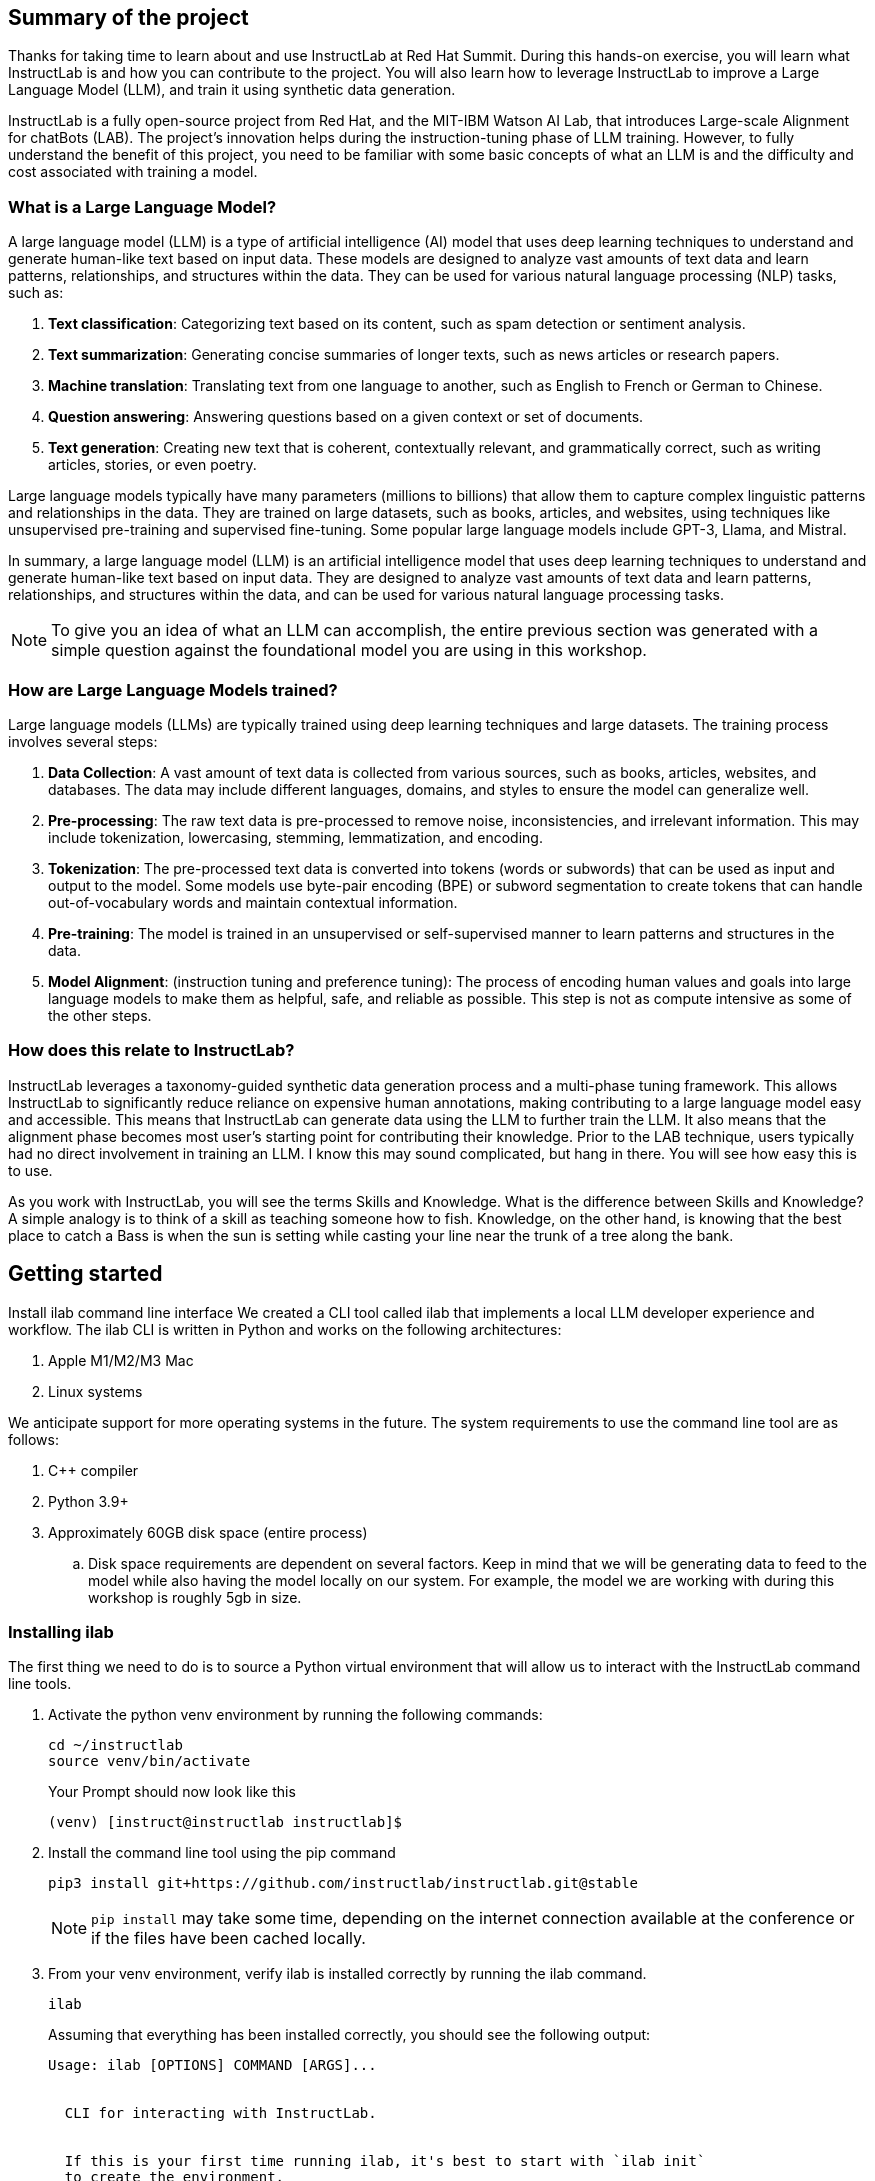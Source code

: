 
:experimental: true

== Summary of the project

Thanks for taking time to learn about and use InstructLab at Red Hat Summit. During this hands-on exercise, you will learn what InstructLab is and how you can contribute to the project. You will also learn how to leverage InstructLab to improve a Large Language Model (LLM), and train it using synthetic data generation.

InstructLab is a fully open-source project from Red Hat, and the MIT-IBM Watson AI Lab, that introduces Large-scale Alignment for chatBots (LAB). The project's innovation helps during the instruction-tuning phase of LLM training. However, to fully understand the benefit of this project, you need to be familiar with some basic concepts of what an LLM is and the difficulty and cost associated with training a model.

[#llms]
=== What is a Large Language Model?

A large language model (LLM) is a type of artificial intelligence (AI) model that uses deep learning techniques to understand and generate human-like text based on input data. These models are designed to analyze vast amounts of text data and learn patterns, relationships, and structures within the data. They can be used for various natural language processing (NLP) tasks, such as:

. *Text classification*: Categorizing text based on its content, such as spam detection or sentiment analysis.
. *Text summarization*: Generating concise summaries of longer texts, such as news articles or research papers.
. *Machine translation*: Translating text from one language to another, such as English to French or German to Chinese.
. *Question answering*: Answering questions based on a given context or set of documents.
. *Text generation*: Creating new text that is coherent, contextually relevant, and grammatically correct, such as writing articles, stories, or even poetry.

Large language models typically have many parameters (millions to billions) that allow them to capture complex linguistic patterns and relationships in the data. They are trained on large datasets, such as books, articles, and websites, using techniques like unsupervised pre-training and supervised fine-tuning. Some popular large language models include GPT-3, Llama, and Mistral.

In summary, a large language model (LLM) is an artificial intelligence model that uses deep learning techniques to understand and generate human-like text based on input data. They are designed to analyze vast amounts of text data and learn patterns, relationships, and structures within the data, and can be used for various natural language processing tasks.


NOTE: To give you an idea of what an LLM can accomplish, the entire previous section was generated with a simple question against the foundational model you are using in this workshop.

[#how_trained]
=== How are Large Language Models trained?

Large language models (LLMs) are typically trained using deep learning techniques and large datasets. The training process involves several steps:

. *Data Collection*: A vast amount of text data is collected from various sources, such as books, articles, websites, and databases. The data may include different languages, domains, and styles to ensure the model can generalize well.
. *Pre-processing*: The raw text data is pre-processed to remove noise, inconsistencies, and irrelevant information. This may include tokenization, lowercasing, stemming, lemmatization, and encoding.
. *Tokenization*: The pre-processed text data is converted into tokens (words or subwords) that can be used as input and output to the model. Some models use byte-pair encoding (BPE) or subword segmentation to create tokens that can handle out-of-vocabulary words and maintain contextual information.
. *Pre-training*: The model is trained in an unsupervised or self-supervised manner to learn patterns and structures in the data.
. *Model Alignment*: (instruction tuning and preference tuning): The process of encoding human values and goals into large language models to make them as helpful, safe, and reliable as possible. This step is not as compute intensive as some of the other steps. 

[#instructlab]
=== How does this relate to InstructLab?

InstructLab leverages a taxonomy-guided synthetic data generation process and a multi-phase tuning framework. This allows InstructLab to significantly reduce reliance on expensive human annotations, making contributing to a large language model easy and accessible. This means that InstructLab can generate data using the LLM to further train the LLM. It also means that the alignment phase becomes most user’s starting point for contributing their knowledge.  Prior to the LAB technique, users typically had no direct involvement in training an LLM. I know this may sound complicated, but hang in there. You will see how easy this is to use.

As you work with InstructLab, you will see the terms Skills and Knowledge.  What is the difference between Skills and Knowledge? A simple analogy is to think of a skill as teaching someone how to fish. Knowledge, on the other hand, is knowing that the best place to catch a Bass is when the sun is setting while casting your line near the trunk of a tree along the bank.

[#getting_started]
== Getting started

Install ilab command line interface
We created a CLI tool called ilab that implements a local LLM developer experience and workflow. The ilab CLI is written in Python and works on the following architectures:

. Apple M1/M2/M3 Mac
. Linux systems

We anticipate support for more operating systems in the future. The system requirements to use the command line tool are as follows:

. C++ compiler
. Python 3.9+
. Approximately 60GB disk space (entire process)
.. Disk space requirements are dependent on several factors. Keep in mind that we will be generating data to feed to the model while also having the model locally on our system. For example, the model we are working with during this workshop is roughly 5gb in size.

[#installation]
=== Installing ilab

The first thing we need to do is to source a Python virtual environment that will allow us to interact with the InstructLab command line tools.

. Activate the python venv environment by running the following commands:
+

[source,sh,role=execute,subs=attributes+]
----
cd ~/instructlab
source venv/bin/activate
----
+
.Your Prompt should now look like this

[source,sh]
----
(venv) [instruct@instructlab instructlab]$ 
----
+

. Install the command line tool using the pip command
+

[source,sh,role=execute,subs=attributes+]
----
pip3 install git+https://github.com/instructlab/instructlab.git@stable

----
+

NOTE: `pip install` may take some time, depending on the internet connection available at the conference or if the files have been cached locally.

. From your venv environment, verify ilab is installed correctly by running the ilab command.
+

[source,sh,role=execute,subs=attributes+]
----
ilab
----
+

Assuming that everything has been installed correctly, you should see the following output:
+

[source,sh,role=execute,subs=attributes+]
----
Usage: ilab [OPTIONS] COMMAND [ARGS]...


  CLI for interacting with InstructLab.


  If this is your first time running ilab, it's best to start with `ilab init`
  to create the environment.


Options:
  --config PATH  Path to a configuration file.  [default: config.yaml]
  --version      Show the version and exit.
  --help         Show this message and exit.


Commands:
  chat      Run a chat using the modified model
  check     (Deprecated) Check that taxonomy is valid
  convert   Converts model to GGUF
  diff      Lists taxonomy files that have changed since <taxonomy-base>...
  download  Download the model(s) to train
  generate  Generates synthetic data to enhance your example data
  init      Initializes environment for InstructLab
  list      (Deprecated) Lists taxonomy files that have changed since <taxonomy-base>.
  serve     Start a local server
  test      Runs basic test to ensure model correctness
  train     Takes synthetic data generated locally with `ilab generate`...
----


*Congratulations!* You now have everything installed and are ready to dive into the world of LLM alignment!

[#initialize]
== Initialize ilab

Now that we know that the command-line interface `ilab` is working correctly, the next thing we need to do is initialize the local environment so that we can begin working with the model. This is accomplished by issuing a simple init command.


Step 1: Initialize ilab by running the following command:

[source,sh,role=execute,subs=attributes+]
----
ilab init
----
.You should see the following output:
[source,sh]
----
Found config.yaml in the current directory, do you still want to continue? [y/N]: y
Welcome to InstructLab CLI. This guide will help you to setup your environment.
Please provide the following values to initiate the environment [press Enter for defaults]:
----

NOTE: When prompted to accept the `config.yaml`, hit kbd:[ENTER] 

[source,sh]
----
Path to taxonomy repo [taxonomy]:
----

NOTE: When prompted to provide the path to the taxonomy repo, hit kbd:[ENTER] 

[source,sh]
----
`taxonomy` seems to not exist or is empty. Should I clone git@github.com:instruct-lab/taxonomy.git for you? [y/N]: y
----

NOTE: When asked if the CLI should clone the taxonomy repo, input 'y' as shown in the above output.

[source,sh]
----
Cloning git@github.com:instruct-lab/taxonomy.git...
Generating `config.yaml` in the current directory...
Initialization completed successfully, you're ready to start using `ilab`. Enjoy!
----

NOTE: When asked to enter a directory for the model file, use the default and hit <ENTER>

[source,sh]
----
Path to your model [models/merlinite-7b-lab-Q4_K_M.gguf]:
----

* Several things happen during the initialization phase: A default taxonomy is created on the local file system, and a configuration file (config.yaml) is created in the current directory.
* The config.yaml file contains defaults we will use during this workshop. After Red Hat Summit, when you begin playing around with InstructLab, it is important to understand the contents of the configuration file so that you can tune the parameters to your liking

[#download]
=== Download the model

*Step 1*: Run the `ilab download` command.

[source,sh,role=execute,subs=attributes+]
----
ilab download --repository instructlab/granite-7b-lab-GGUF --filename=granite-7b-lab-Q4_K_M.gguf
----

The ilab download command downloads a model from the HuggingFace instructlab organization that we will use for this workshop. 

The output should look like the following:

NOTE: *This command may not show the contents if the model is being cached on the local machine.*

[source,sh]
----
Downloading model from downloading model from instructlab/granite-7b-lab-GGUF@main to models...                                                                                                                                                 
Downloading 'granite-7b-lab-Q4_K_M.gguf' to 'models/.huggingface/download/granite-7b-lab-Q4_K_M.gguf.6adeaad8c048b35ea54562c55e454cc32c63118a32c7b8152cf706b290611487.incomplete'
INFO 2024-05-06 16:46:24,394 file_download.py:1877 Downloading 'granite-7b-lab-Q4_K_M.gguf' to 'models/.huggingface/download/granite-7b-lab-Q4_K_M.gguf.6adeaad8c048b35ea54562c55e454cc32c63118a32c7b8152cf706b290611487.incomplete'100%|█████████████████████████████████████████████████████████████| 4.08G/4.08G [00:36<00:00, 110MB/s]

----


Now that the model has been downloaded, we can serve and chat with the model. Serving the model simply means we are going to run a server that will allow other programs to interact with the data similar to making an API call. 

[#serve]
=== Serving the model

Serve the model by running the following command:

[source,sh,role=execute,subs=attributes+]
----
ilab serve --model-path ./models/granite-7b-lab-Q4_K_M.gguf
----

As you can see, the serve command can take an optional `-–model-path` argument. In this case, we want to serve the Merlinite model. If no model path is provided, the default value from the config.yaml file will be used. 
Once the model is served and ready, you’ll see the following output:

[source,sh]
----
INFO 2024-04-23 17:16:53,903 lab.py:296 Using model './models/granite-7b-lab-Q4_K_M.gguf' with -1 gpu-layers and 4096 max context size.
INFO 2024-04-23 17:17:02,861 server.py:155 Starting server process, press CTRL+C to shutdown server...
INFO 2024-04-23 17:17:02,861 server.py:156 After application startup complete see http://127.0.0.1:8000/docs for API.
----

*WOOHOO!* You just served the model for the first time and are ready to test out your work so far by interacting with the LLM. We are going to accomplish this by chatting with the model.

[#chat]
=== Chat with the model

Because you’re serving the model in one terminal window, you will have to create a new window and re-activate your Python virtual environment to run the ilab chat command. 
Note: You can open a new tab in your terminal by hitting the command-t keyboard combination. If you need assistance, please ask a Red Hatter in the InstructLab Lounge.

In the other terminal window, Issue the following commands:

[source,sh,role=execute,subs=attributes+]
----
cd ~/instructlab
source venv/bin/activate
----
.Your Prompt should now look like this
[source,sh]
----
(venv) [instruct@instructlab instructlab]$ 
----

Now that the environment is sourced, you can begin a chat session with the ilab chat command:


[source,sh,role=execute,subs=attributes+]
----
ilab chat -m models/granite-7b-lab-Q4_K_M.GGUF
----

At this point, you can interact with the model by asking it a question. Example:
What is openshift in 20 words or less?

[source,sh]
----
╭─────────────────────────────────────────────────────────────────────╮
│ Welcome to Chat CLI w/ MODELS/granite-7b-Q4_K_M.gguf (type /h for help)                                                                                                                                        
╰─────────────────────────────────────────────────────────────────────╯
>>> What is openshift in 20 words or less?                                                                                                                                                                                         
╭──────────────────models/granite-7b-Q4_K_M.gguf──────────────────╮
│ OpenShift is a container app platform, built on K8s, automating deployment, scaling, 
security for containerized apps in RHEL-based environments.
╰───────────────────────────────────────────── elapsed 6.378 seconds ─╯
----

Wait, wut? That was AWESOME!!!!! You now have your own local LLM running on this laptop. That was pretty easy, huh?


[#training]
=== Training and interacting with the model
Now that you have a working environment, let’s examine the model's abilities by asking it a question related to the Instructlab project. Let's see if it can generate an answer describing the Instructlab project?

Ask the model the following question using the ilab chat terminal that you have open:

[source,sh,role=execute,subs=attributes+]
----
>> What is the Instructlab project?
----
.The answer will almost certainly be incorrect, as shown in the following output:
[source,sh]
----
The Instructlab project, also known as the "Integrated Infrastructure Initiative for Life Sciences," is a collaborative effort between several European 
research institutions, companies, and universities aimed at improving the training and skill development of life sciences professionals. The project focuses
on creating innovative training programs, workshops, and online courses that cover topics such as biotechnology, bioinformatics, and life sciences research 
methods.
----

Wow, that was both pretty awesome and sad at the same time! Kudos for it generating a response that appears to be very accurate and it was very confident in doing so. However, it is incorrect. The description of the Instructlab project was completely wrong and although it looks detailed, some of the information it generated is not about this particular project These errors are often referred to as a “hallucination” in the LLM space. Model alignment (like you’re about to do) is one of the ways to improve a model’s answers and avoid hallucinations. In this workshop we are going to focus on adding a new knowledge to the model so that it knows more about the Instructlab project.. 

Let’s get to work and fix this.

When you are done exploring the model, exit the chat by issuing the exit command:

[source,sh,role=execute,subs=attributes+]
----
>>> exit                                                                                    

Aborted!
----

This is where the real fun begins! We are now going to improve the model by leveraging the Taxonomy structure that is part of the InstructLab project.

[#taxononmy]
=== Understanding Taxonomy

InstructLab uses a novel synthetic data-based alignment tuning method for Large Language Models (LLMs.) The "lab" in InstructLab stands for **L**arge-scale **A**lignment for Chat **B**ots.

The LAB method is driven by taxonomies, which are largely created manually and with care.

InstructLab crowdsources the process of tuning and improving models by collecting two types of data: knowledge and skills in a new open source community. These submissions are collected in a taxonomy of YAML files to be used in the synthetic data generation process. To help you understand the directory structure of a taxonomy, please refer to the following image.
  

We are now going to leverage the taxonomy model to teach the model the knowledge on the Instructlab project

*Step 1*: Verify you have the taxonomy directory in the working directory you are in.

[source,sh,role=execute,subs=attributes+]
----
cd ~/instructlab
ls -al
----
.you should see the taxonomy directory listed as shown below:
[source,texinfo]
----
drwxr-xr-x@  7 instruct  staff  224 Apr 24 18:25 .
drwxr-xr-x  18 instruct  staff  576 Apr 24 15:29 ..
-rw-r--r--@  1 instruct  staff  554 Apr 24 09:04 config.yaml
drwxr-xr-x@  3 instruct  staff   96 Apr 24 09:39 data
drwxr-xr-x@  3 instruct  staff   96 Apr 24 18:18 models
drwxr-xr-x@ 21 instruct  staff  672 Apr 24 09:04 taxonomy
drwxr-xr-x@  7 instruct  staff  224 Apr 24 09:02 venv
----

Now, we need to create a directory where we can place our files.

*Step 2*: Create a directory to add new knowledge showing how to properly generate a knowledge on Instructlab 

[source,sh,role=execute,subs=attributes+]
----
mkdir -p ~/instructlab/taxonomy/knowledge/instructlab/overview
----

*Step 3*: Add a new knowledge.

The way the taxonomy approach works is that we provide a file, named qna.yaml, that contains a sample data set of questions and answers. This data set will be used in the process of creating many more synthetic data examples.  The important thing to understand about the qna.yaml file is that it must follow a specific schema for InstructLab to use it to synthetically generate more examples. 
Instead of having to type a bunch of information in by hand, simply run the following command to copy the qna.yaml file to your taxonomy directory:

[source,sh,role=execute,subs=attributes+]
----
cp -av ~/files/qna.yaml ~/instructlab/taxonomy/knowledge/instructlab/overview
----

You can then verify the file was correctly copied by issuing the following command which will display the first 10 lines of the file:

[source,sh,role=execute,subs=attributes+]
----
head ~/instructlab/taxonomy/knowledge/instructlab/overview/qna.yaml
----

During this workshop, we don’t expect you to type all of this information in by hand - we are including the content here for your reference:


[source,yaml]
----
created_by: instructlab-team
domain: instructlab
seed_examples:
- answer: InstructLab is a model-agnostic open source AI project that facilitates
    contributions to Large Language Models (LLMs).
    We are on a mission to let anyone shape generative AI by enabling contributed
    updates to existing LLMs in an accessible way. Our community welcomes all those who
    would like to help us enable everyone to shape the future of generative AI.
  question: What is InstructLab?
- answer: Check out the Instructlab Community README to get started
    with using and contributing to the project.
    If you want to jump right in, head to the InstructLab CLI
    documentation to get InstructLab set up and running.
    Learn more about the skills and knowledge you can add to models.
    You may wish to read through the project's FAQ to get more familiar
    with all aspects of InstructLab. You can find all the ways to
    collaborate with project maintainers and your fellow users of
    InstructLab beyond GitHub by visiting our project collaboration page.
  question: How to get started with InstructLab
- answer: There are many projects rapidly embracing and extending
    permissively licensed AI models, but they are faced with three
    main challenges like Contribution to LLMs is not possible directly.
    They show up as forks, which forces consumers to choose a “best-fit”
    model that is not easily extensible. Also, the forks are expensive
    for model creators to maintain. The ability to contribute ideas is
    limited by a lack of AI/ML expertise. One has to learn how to fork,
    train, and refine models to see their idea move forward.
    This is a high barrier to entry. There is no direct community
    governance or best practice around review, curation, and
    distribution of forked models.
  question: What problems is Instructlab aiming to solve?
- answer: InstructLab was created by Red Hat and IBM Research.
  question: Who created Instructlab?
- answer: The project enables community contributors to add
    additional "skills" or "knowledge" to a particular model. InstructLab's
    model-agnostic technology gives model upstreams with sufficient
    infrastructure resources the ability to create regular builds of
    their open source licensed models not by rebuilding and retraining
    the entire model but by composing new skills into it.
    The community welcomes all those who would like to help enable
    everyone to shape the future of generative AI.
  question: How does Instructlab enable community collaboration?
- answer: Yes, InstructLab is a model-agnostic open source AI project
    that facilitates contributions to Large Language Models (LLMs).
  question: Is Instructlab an open source project?
- answer: InstructLab uses a novel synthetic data-based alignment
    tuning method for Large Language Models (LLMs.)
    The "lab" in InstructLab stands for Large-Scale Alignment for ChatBots
  question: What is the tuning method for Instructlab?
- answer: The mission of instructlab is to let everyone shape generative AI
    by enabling contributed updates to existing LLMs in an accessible way.
    The community welcomes all those who would like to help enable everyone
    to shape the future of generative AI.
  question: What is the mission of Instructlab?
task_description: 'Details on instructlab community project'
document:
  repo: https://github.com/instructlab/.github
  commit: 83d9852ad97c6b27d4b24508f7cfe7ff5dd04d0d
  patterns:
    - README.md
----

*Step 4*: Verification

InstructLab allows you to validate your taxonomy files before generating additional data. You can accomplish this by using the ilab diff command as shown below:

NOTE: Make sure you are still in the virtual environment indicated by the (venv) on the command line. If not, source the venv/bin/activate file again.

[source,sh,role=execute,subs=attributes+]
----
ilab diff
----
.You should see the following output:
[source,sh]
----
knowledge/instructlab/overview/qna.yaml
Taxonomy in /taxonomy/ is valid :)
----


*Step 5*: Generate synthetic data
Okay, so far so good. Now, let’s move on to the AWESOME part. We are going to use our taxonomy, which contains our qna.yaml file, to have the LLM automatically generate more examples. The generate step can often take a while and is dependent on the number of instructions that you want to generate. In other words, this means that InstructLab will generate X number of additional questions and answers based on the samples provided. To give you an idea of how long this takes, generating 100 additional questions and answers typically takes about 7 minutes when using a nicely specced consumer-grade GPU-accelerated Linux machine. This can take around 15 minutes using Apple Silicon and depends on many factors. For the purpose of this workshop, we are only going to generate 5 additional samples. To do this, issue the following commands:

First, we want to stop the current server by hitting kbd:[CTRL+c]:

[source,sh]
----
INFO 2024-05-06 18:41:08,496 server.py:197 After application startup complete see http://127.0.0.1:8000/docs for API.
^C
Aborted!
----

We will then serve the merlinite model, which will serve as the teacher model for the purposes of our synthetic data generation:

[source,sh,role=execute,subs=attributes+]
----
cd ~/instructlab
ilab serve --model-path ./models/merlinite-7b-lab-Q4_K_M.gguf
----

We will now run the command to generate the synthetic data:

[source,sh,role=execute,subs=attributes+]
----
ilab generate --num-instructions 5
----

After running this command, you should see the magic happen! InstructLab is now synthetically generating 5 examples based on the seed data you provided in the qna.yaml file. Take a look at the generated questions and answers to see what the model has created! 

[source,sh]
----
INFO 2024-05-06 16:02:22,153 server.py:196 Starting server process, press CTRL+C to shutdown server...

INFO 2024-05-06 16:02:22,153 server.py:197 After application startup complete see http://127.0.0.1:31164/docs for API.


Generating synthetic data using 'merlinite-7b-lab-Q4_K_M' model, taxonomy:'taxonomy' against http://127.0.0.1:31164/v1 server
INFO 2024-05-06 16:02:22,744 rouge_scorer.py:83 Using default tokenizer.


 0%|                                                                                                               | 0/5 [00:00<?, ?it/s]Cannot find prompt.txt. Using default prompt depending on model-family.


Synthesizing new instructions. If you aren't satisfied with the generated instructions, interrupt training (Ctrl-C) and try adjusting your YAML files. Adding more examples may help.


INFO 2024-05-06 16:02:22,745 generate_data.py:468 Selected taxonomy path knowledge->instructlab->overview


Q> What is the license used for Instructlab?


I> 


A> InstructLab is open-source licensed under Apache License 2.0, which is an OSI-approved open-source software license.




Q> Can I contribute my own model to Instructlab?


I> 


A> Yes, the project welcomes contributions from the community. To contribute, follow the contribution guidelines provided in the documentation.


40%|█████████████████████████████████████████▏                                                             | 2/5 [00:09<00:13,  4.53s/it]INFO 2024-05-06 16:02:31,809 generate_data.py:468 Selected taxonomy path knowledge->instructlab->overview


Q> Explain how InstructLab can be used for training large models.


I> 


A> InstructLab can be used for training large models by leveraging synthetic data-based alignment tuning method for Large Language Models (LLMs.) This method enables efficient fine-tuning of LLMs without requiring labeled data, making it an attractive option for scaling up model size while minimizing data requirements.


60%|█████████████████████████████████████████████████████████████▊                                         | 3/5 [00:15<00:10,  5.26s/it]INFO 2024-05-06 16:02:38,097 generate_data.py:468 Selected taxonomy path knowledge->instructlab->overview


Q> What is the difference between InstructLab and other LLMs?


I> 


A> InstructLab is different from other Large Language Models (LLMs) in several ways:


- InstructLab has a novel synthetic data-based alignment tuning method, which sets it apart from traditional LLMs.


- InstructLab aims to address the challenges faced by LLM projects, such as contribution, community governance, and best practices.


- InstructLab's "lab" component is dedicated to Large-Scale Alignment for ChatBots, emphasizing its focus on improving alignment in chatbot applications.


Q> How does InstructLab address the challenge of community governance?


I> 


A> InstructLab addresses the challenge of community governance by encouraging contributions, sharing, and curation of forked models. The InstructLab community is built around the idea of sharing, learning, and growing together. By fostering a culture of collaboration, InstructLab aims to create a more inclusive and accessible environment for all participants, regardless of their level of expertise or background. This approach helps ensure that the best ideas are discovered, reviewed, and integrated into the overall project, leading to improved models and better outcomes for everyone involved.


100%|███████████████████████████████████████████████████████████████████████████████████████████████████████| 5/5 [00:30<00:00,  6.59s/it]INFO 2024-05-06 16:02:53,521 generate_data.py:566 Generation took 31.36s


100%|███████████████████████████████████████████████████████████████████████████████████████████████████████| 5/5 [00:30<00:00,  6.16s/it]
----

Holy Smokes! That was awesome, right?

NOTE: Generating 5 additional examples is generally not enough to effectively impact the knowledge or skill of a model. However, due to time constraints of this workshop, the goal is to simply show you how this works using real commands. You would typically want to generate 100 or even 1000 additional data points. Even still, training on a laptop is more of a technology demonstration than something you’d want to do to train production LLMs.  For training production LLMs, Red Hat provides RHEL AI and OpenShift AI.
Once the new data has been generated, the next step is to train the model with the updated skill. This is performed with the ilab train command. However, we are not going to perform the train and part of this workshop due to time constraints.

Training using the newly generated data is a time and resource intensive task. Depending on the number of iterations desired, internet connection for safetensor downloading, and other factors, it can take from 5 minutes up to an hour. It is not required to train the model to continue with the lab as we will use an already trained model that was created using a generate step with 100 instructions. 

=Serving the new model

At this point, we are ready to serve our model and test it out. Keep in mind that we only generated 5 additional data points, so the results will vary, and we can’t guarantee the skill we are looking to add was generated with such a small sample size. For that reason, we are going to do a bit of a cooking-show style serving where we are going to serve a model using the exact steps we did in this workshop but with an instruction size of 100 instead of 5. This is simply due to the time constraints; otherwise, you would be sitting here for a few hours, and that isn’t going to make you happy. ;) 

NOTE: Make sure to stop the previous `ilab serve` command that may still have running in the other terminal tab.

[source,sh,role=execute,subs=attributes+]
----
ilab serve --model-path models/ggml-ilab-pretrained-Q4_K_M.gguf
----

NOTE: If you get an error message about not being able to bind to the address, simply kbd:[CTRL+C]  the `ilab serve` command that may still have running in your other terminal tab.

Start up another chat session with it:

[source,sh,role=execute,subs=attributes+]
----
ilab chat -m models/ggml-ilab-pretrained-Q4_K_M.gguf
----

Verify the results by entering in the original prompt again:

[source,sh,role=execute,subs=attributes+]
----
What is the Instructlab project?
----

The answer should be better and more accurate! If all went right, and I am sure it did ;) the output should look something like this: (keep in mind that your output may look different due to the nature of large language models)


[source,sh]
----
The Instructlab project is a cutting-edge research initiative driven by the community of developers who collaborate on the project. The
primary goal of Instructlab is to create a robust, versatile, and accessible foundation for various generative AI applications, including
text-to-text, text-to-image, and other generative tasks. This open-source platform fosters collaboration, innovation, and development across
different generative AI technologies, making it easier for developers to contribute, learn, and grow together. Instructlab's collaborative
spirit encourages its community members to share ideas, discuss challenges, and work towards solving them together, ultimately advancing the
field of generative AI as a whole. By working together, we can create a future where generative AI technology is accessible, powerful, and
beneficial to everyone. The Instructlab community's dedication to collaboration, transparency, and open-source development has already made
significant strides in the generative AI landscape, and its impact on the future of technology will continue to grow. To stay updated on the
latest developments, join the community, contribute, or simply explore the platform, and help shape the future of generative AI with us!
----

Woohoo young padawan, mission accomplished. May the 4th be with you, oh wait - May the 4th was a few days ago. Sorry. Move along.

[#conclusion]
== Conclusion

You’ve successfully got ilab up and running. SUCCESS! Breathe in for a bit. We’re proud of you, and I dare say you’re an AI Engineer now. You’re probably wondering what the next steps are, and frankly, your guess is as good as mine, but let me give you some suggestions.

Start playing with both skill and knowledge additions. This is to give something "new" to the model. You give it a chunk of data, something it doesn’t know about, and then train it on that. How could InstructLab-trained models help at your company? Which friend will you brag to first?
rg
As you can see, InstructLab is pretty straightforward and most of the time you spend will be creating the new taxonomy content.

Again, we’re so happy you made it this far, and remember if you have questions we are here to help, and are excited to see what you come up with!

Please visit the official project github at link:https://github.com/instructlab[https://github.com/instructlab] and check out the community repo to learn about how to get involved with the upstream community!
